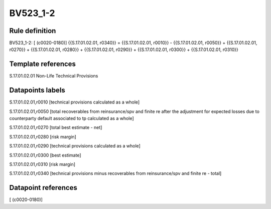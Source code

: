 =========
BV523_1-2
=========

Rule definition
---------------

BV523_1-2: [ (c0020-0180)] {{S.17.01.02.01, r0340}} = {{S.17.01.02.01, r0010}} - {{S.17.01.02.01, r0050}} + {{S.17.01.02.01, r0270}} + {{S.17.01.02.01, r0280}} + {{S.17.01.02.01, r0290}} + {{S.17.01.02.01, r0300}} + {{S.17.01.02.01, r0310}}


Template references
-------------------

S.17.01.02.01 Non-Life Technical Provisions


Datapoints labels
-----------------

S.17.01.02.01,r0010 [technical provisions calculated as a whole]

S.17.01.02.01,r0050 [total recoverables from reinsurance/spv and finite re after the adjustment for expected losses due to counterparty default associated to tp calculated as a whole]

S.17.01.02.01,r0270 [total best estimate - net]

S.17.01.02.01,r0280 [risk margin]

S.17.01.02.01,r0290 [technical provisions calculated as a whole]

S.17.01.02.01,r0300 [best estimate]

S.17.01.02.01,r0310 [risk margin]

S.17.01.02.01,r0340 [technical provisions minus recoverables from reinsurance/spv and finite re - total]



Datapoint references
--------------------

[ (c0020-0180)]